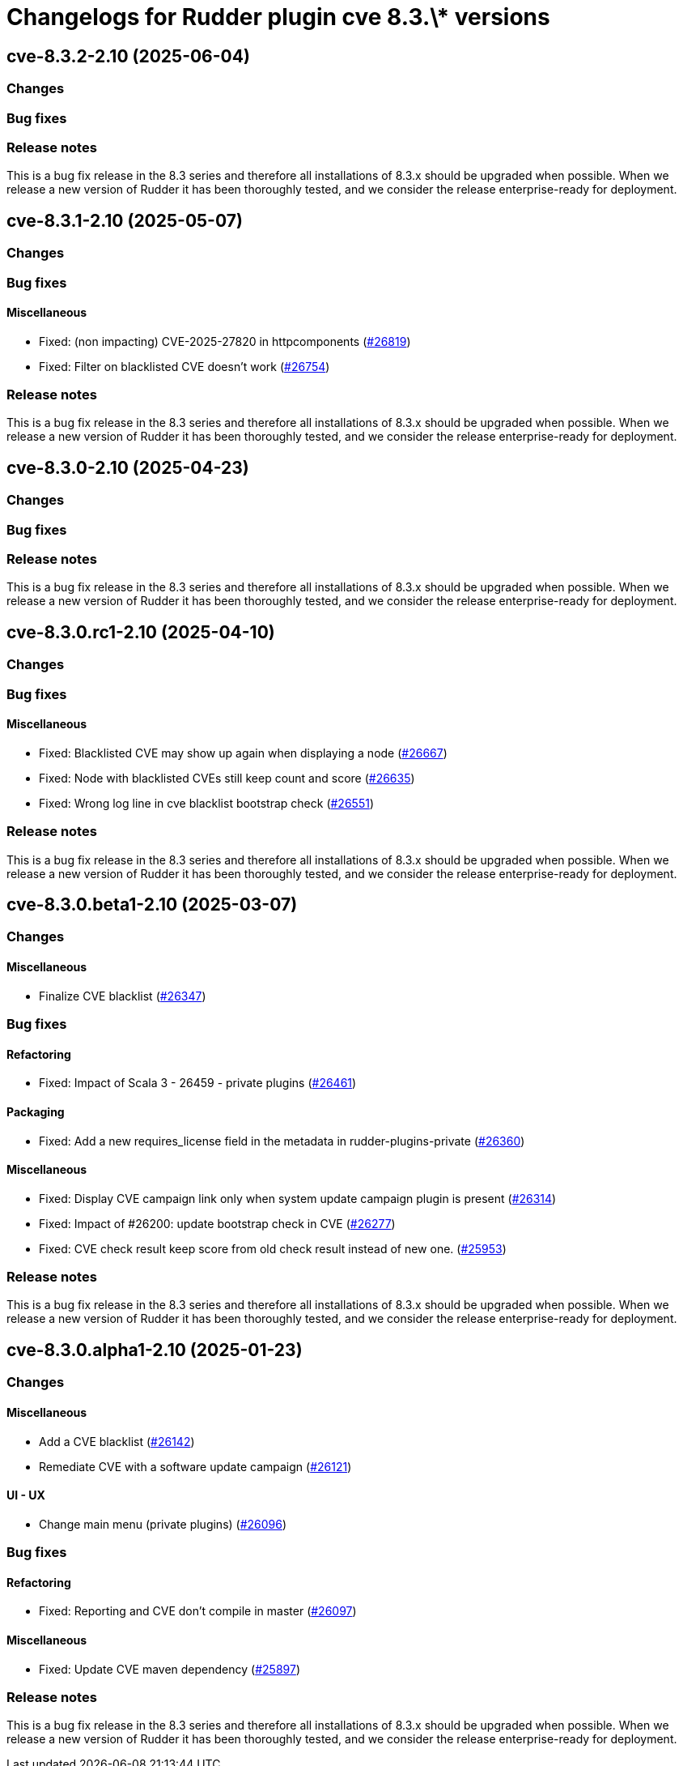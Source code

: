 = Changelogs for Rudder plugin cve 8.3.\* versions

== cve-8.3.2-2.10 (2025-06-04)

=== Changes


=== Bug fixes

=== Release notes

This is a bug fix release in the 8.3 series and therefore all installations of 8.3.x should be upgraded when possible. When we release a new version of Rudder it has been thoroughly tested, and we consider the release enterprise-ready for deployment.

== cve-8.3.1-2.10 (2025-05-07)

=== Changes


=== Bug fixes

==== Miscellaneous

* Fixed: (non impacting) CVE-2025-27820 in httpcomponents 
    (https://issues.rudder.io/issues/26819[#26819])
* Fixed: Filter on blacklisted CVE doesn't work
    (https://issues.rudder.io/issues/26754[#26754])

=== Release notes

This is a bug fix release in the 8.3 series and therefore all installations of 8.3.x should be upgraded when possible. When we release a new version of Rudder it has been thoroughly tested, and we consider the release enterprise-ready for deployment.

== cve-8.3.0-2.10 (2025-04-23)

=== Changes


=== Bug fixes

=== Release notes

This is a bug fix release in the 8.3 series and therefore all installations of 8.3.x should be upgraded when possible. When we release a new version of Rudder it has been thoroughly tested, and we consider the release enterprise-ready for deployment.

== cve-8.3.0.rc1-2.10 (2025-04-10)

=== Changes


=== Bug fixes

==== Miscellaneous

* Fixed: Blacklisted CVE may show up again when displaying a node
    (https://issues.rudder.io/issues/26667[#26667])
* Fixed: Node with blacklisted CVEs still keep count and score 
    (https://issues.rudder.io/issues/26635[#26635])
* Fixed: Wrong log line in cve blacklist bootstrap check
    (https://issues.rudder.io/issues/26551[#26551])

=== Release notes

This is a bug fix release in the 8.3 series and therefore all installations of 8.3.x should be upgraded when possible. When we release a new version of Rudder it has been thoroughly tested, and we consider the release enterprise-ready for deployment.

== cve-8.3.0.beta1-2.10 (2025-03-07)

=== Changes


==== Miscellaneous

* Finalize CVE blacklist 
    (https://issues.rudder.io/issues/26347[#26347])

=== Bug fixes

==== Refactoring

* Fixed: Impact of Scala 3 - 26459 - private plugins
    (https://issues.rudder.io/issues/26461[#26461])

==== Packaging

* Fixed: Add a new requires_license field in the metadata in rudder-plugins-private
    (https://issues.rudder.io/issues/26360[#26360])

==== Miscellaneous

* Fixed: Display CVE campaign link only when system update campaign plugin is present
    (https://issues.rudder.io/issues/26314[#26314])
* Fixed: Impact of #26200: update bootstrap check in CVE
    (https://issues.rudder.io/issues/26277[#26277])
* Fixed: CVE check result keep score from old check result instead of new one.
    (https://issues.rudder.io/issues/25953[#25953])

=== Release notes

This is a bug fix release in the 8.3 series and therefore all installations of 8.3.x should be upgraded when possible. When we release a new version of Rudder it has been thoroughly tested, and we consider the release enterprise-ready for deployment.

== cve-8.3.0.alpha1-2.10 (2025-01-23)

=== Changes


==== Miscellaneous

* Add a CVE blacklist
    (https://issues.rudder.io/issues/26142[#26142])
* Remediate CVE with a software update campaign
    (https://issues.rudder.io/issues/26121[#26121])

==== UI - UX

* Change main menu (private plugins)
    (https://issues.rudder.io/issues/26096[#26096])

=== Bug fixes

==== Refactoring

* Fixed: Reporting and CVE don't compile in master
    (https://issues.rudder.io/issues/26097[#26097])

==== Miscellaneous

* Fixed: Update CVE maven dependency
    (https://issues.rudder.io/issues/25897[#25897])

=== Release notes

This is a bug fix release in the 8.3 series and therefore all installations of 8.3.x should be upgraded when possible. When we release a new version of Rudder it has been thoroughly tested, and we consider the release enterprise-ready for deployment.

